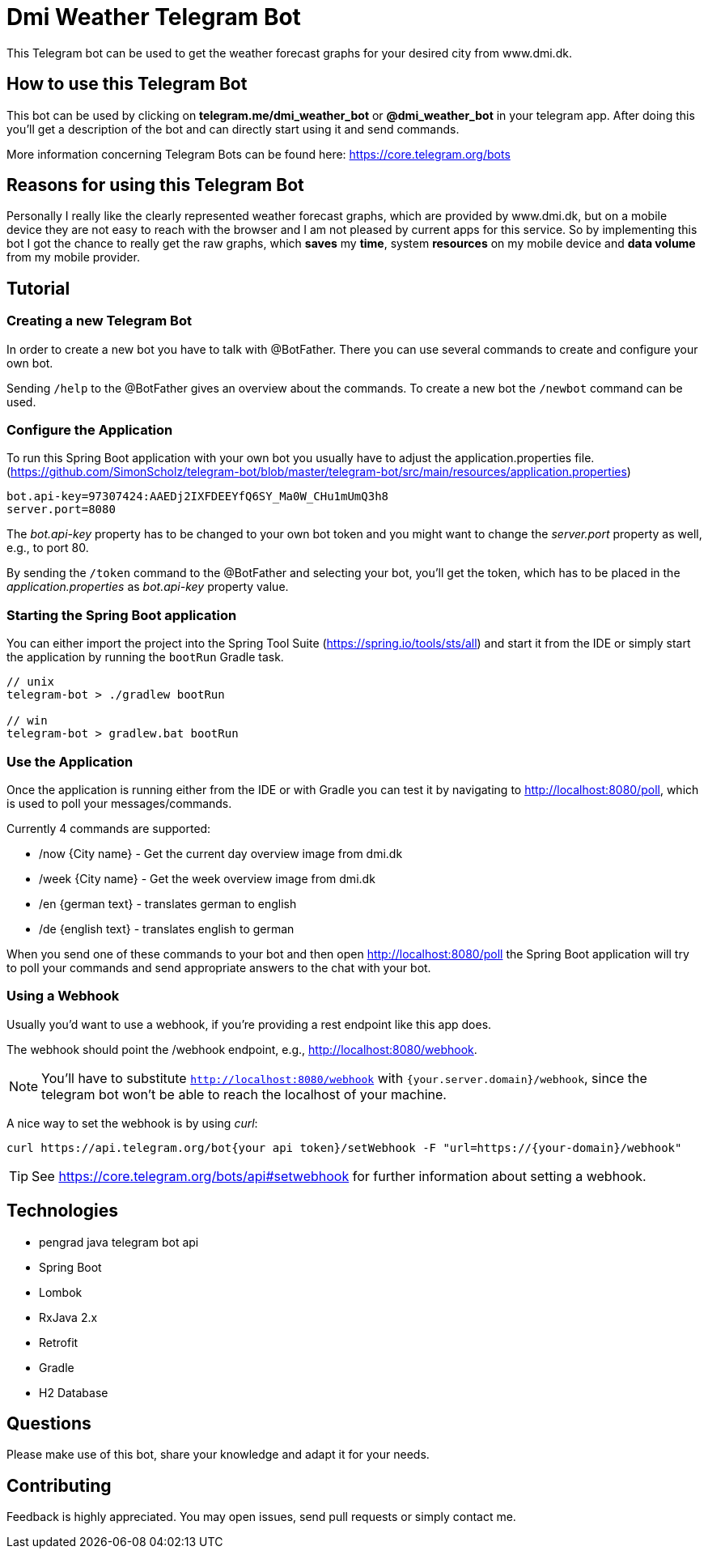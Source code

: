 = Dmi Weather Telegram Bot

This Telegram bot can be used to get the weather forecast graphs for your desired city from www.dmi.dk.

== How to use this Telegram Bot

This bot can be used by clicking on *telegram.me/dmi_weather_bot* or *@dmi_weather_bot* in your telegram app.
After doing this you'll get a description of the bot and can directly start using it and send commands.

More information concerning Telegram Bots can be found here: https://core.telegram.org/bots

== Reasons for using this Telegram Bot

Personally I really like the clearly represented weather forecast graphs, which are provided by www.dmi.dk, but on a mobile device they are not easy to reach with the browser and I am not pleased by current apps for this service.
So by implementing this bot I got the chance to really get the raw graphs, which *saves* my *time*, system *resources* on my mobile device and *data volume* from my mobile provider. 

== Tutorial

=== Creating a new Telegram Bot

In order to create a new bot you have to talk with @BotFather. There you can use several commands to create and configure your own bot.

Sending `/help` to the @BotFather gives an overview about the commands.
To create a new bot the `/newbot` command can be used.

=== Configure the Application

To run this Spring Boot application with your own bot you usually have to adjust the application.properties file. (https://github.com/SimonScholz/telegram-bot/blob/master/telegram-bot/src/main/resources/application.properties)

[source, properties]
----
bot.api-key=97307424:AAEDj2IXFDEEYfQ6SY_Ma0W_CHu1mUmQ3h8
server.port=8080
----

The _bot.api-key_ property has to be changed to your own bot token and you might want to change the _server.port_ property as well, e.g., to port 80.

By sending the `/token` command to the @BotFather and selecting your bot, you'll get the token, which has to be placed in the _application.properties_ as _bot.api-key_ property value.

=== Starting the Spring Boot application

You can either import the project into the Spring Tool Suite (https://spring.io/tools/sts/all) and start it from the IDE or simply start the application by running the `bootRun` Gradle task.

[source, console]
----
// unix
telegram-bot > ./gradlew bootRun

// win
telegram-bot > gradlew.bat bootRun
----

=== Use the Application

Once the application is running either from the IDE or with Gradle you can test it by navigating to http://localhost:8080/poll, which is used to poll your messages/commands.

Currently 4 commands are supported:

* /now {City name} - Get the current day overview image from dmi.dk
* /week {City name} - Get the week overview image from dmi.dk

* /en {german text} - translates german to english
* /de {english text} - translates english to german

When you send one of these commands to your bot and then open http://localhost:8080/poll the Spring Boot application will try to poll your commands and send appropriate answers to the chat with your bot.

=== Using a Webhook

Usually you'd want to use a webhook, if you're providing a rest endpoint like this app does.

The webhook should point the /webhook endpoint, e.g., http://localhost:8080/webhook.

NOTE: You'll have to substitute `http://localhost:8080/webhook` with `{your.server.domain}/webhook`, since the telegram bot won't be able to reach the localhost of your machine.

A nice way to set the webhook is by using _curl_:

[source, console]
----
curl https://api.telegram.org/bot{your api token}/setWebhook -F "url=https://{your-domain}/webhook"
----

TIP: See https://core.telegram.org/bots/api#setwebhook for further information about setting a webhook.

== Technologies

* pengrad java telegram bot api
* Spring Boot
* Lombok
* RxJava 2.x
* Retrofit
* Gradle
* H2 Database

== Questions

Please make use of this bot, share your knowledge and adapt it for your needs. 

== Contributing

Feedback is highly appreciated. You may open issues, send pull requests or simply contact me.
